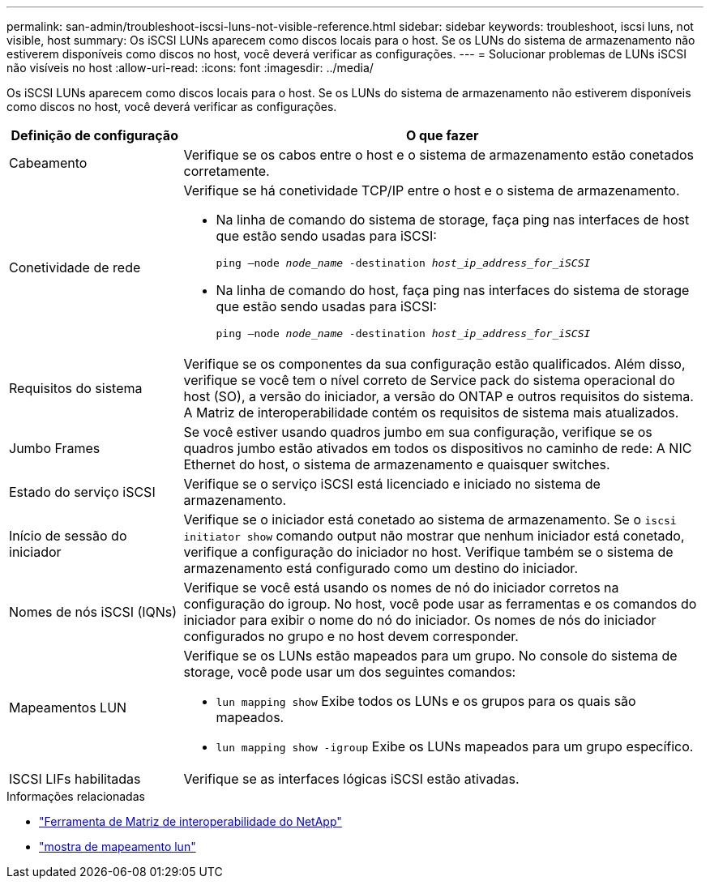 ---
permalink: san-admin/troubleshoot-iscsi-luns-not-visible-reference.html 
sidebar: sidebar 
keywords: troubleshoot, iscsi luns, not visible, host 
summary: Os iSCSI LUNs aparecem como discos locais para o host. Se os LUNs do sistema de armazenamento não estiverem disponíveis como discos no host, você deverá verificar as configurações. 
---
= Solucionar problemas de LUNs iSCSI não visíveis no host
:allow-uri-read: 
:icons: font
:imagesdir: ../media/


[role="lead"]
Os iSCSI LUNs aparecem como discos locais para o host. Se os LUNs do sistema de armazenamento não estiverem disponíveis como discos no host, você deverá verificar as configurações.

[cols="1, 3"]
|===
| Definição de configuração | O que fazer 


 a| 
Cabeamento
 a| 
Verifique se os cabos entre o host e o sistema de armazenamento estão conetados corretamente.



 a| 
Conetividade de rede
 a| 
Verifique se há conetividade TCP/IP entre o host e o sistema de armazenamento.

* Na linha de comando do sistema de storage, faça ping nas interfaces de host que estão sendo usadas para iSCSI:
+
`ping –node _node_name_ -destination _host_ip_address_for_iSCSI_`

* Na linha de comando do host, faça ping nas interfaces do sistema de storage que estão sendo usadas para iSCSI:
+
`ping –node _node_name_ -destination _host_ip_address_for_iSCSI_`





 a| 
Requisitos do sistema
 a| 
Verifique se os componentes da sua configuração estão qualificados. Além disso, verifique se você tem o nível correto de Service pack do sistema operacional do host (SO), a versão do iniciador, a versão do ONTAP e outros requisitos do sistema. A Matriz de interoperabilidade contém os requisitos de sistema mais atualizados.



 a| 
Jumbo Frames
 a| 
Se você estiver usando quadros jumbo em sua configuração, verifique se os quadros jumbo estão ativados em todos os dispositivos no caminho de rede: A NIC Ethernet do host, o sistema de armazenamento e quaisquer switches.



 a| 
Estado do serviço iSCSI
 a| 
Verifique se o serviço iSCSI está licenciado e iniciado no sistema de armazenamento.



 a| 
Início de sessão do iniciador
 a| 
Verifique se o iniciador está conetado ao sistema de armazenamento. Se o `iscsi initiator show` comando output não mostrar que nenhum iniciador está conetado, verifique a configuração do iniciador no host. Verifique também se o sistema de armazenamento está configurado como um destino do iniciador.



 a| 
Nomes de nós iSCSI (IQNs)
 a| 
Verifique se você está usando os nomes de nó do iniciador corretos na configuração do igroup. No host, você pode usar as ferramentas e os comandos do iniciador para exibir o nome do nó do iniciador. Os nomes de nós do iniciador configurados no grupo e no host devem corresponder.



 a| 
Mapeamentos LUN
 a| 
Verifique se os LUNs estão mapeados para um grupo. No console do sistema de storage, você pode usar um dos seguintes comandos:

* `lun mapping show` Exibe todos os LUNs e os grupos para os quais são mapeados.
* `lun mapping show -igroup` Exibe os LUNs mapeados para um grupo específico.




 a| 
ISCSI LIFs habilitadas
 a| 
Verifique se as interfaces lógicas iSCSI estão ativadas.

|===
.Informações relacionadas
* https://mysupport.netapp.com/matrix["Ferramenta de Matriz de interoperabilidade do NetApp"^]
* link:https://docs.netapp.com/us-en/ontap-cli/lun-mapping-show.html["mostra de mapeamento lun"^]

